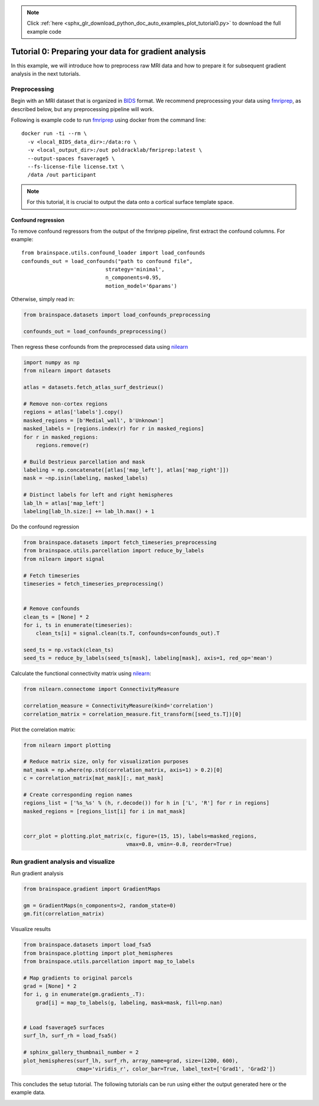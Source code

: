 .. note::
    :class: sphx-glr-download-link-note

    Click :ref:`here <sphx_glr_download_python_doc_auto_examples_plot_tutorial0.py>` to download the full example code
.. rst-class:: sphx-glr-example-title

.. _sphx_glr_python_doc_auto_examples_plot_tutorial0.py:


Tutorial 0: Preparing your data for gradient analysis
=====================================================
In this example, we will introduce how to preprocess raw MRI data and how
to prepare it for subsequent gradient analysis in the next tutorials.

Preprocessing
-------------
Begin with an MRI dataset that is organized in `BIDS
<https://bids.neuroimaging.io/>`_ format. We recommend preprocessing your data
using `fmriprep <http://fmriprep.readthedocs.io/>`_, as described below, but
any preprocessing pipeline will work.

Following is example code to run `fmriprep <http://fmriprep.readthedocs.io/>`_
using docker from the command line::

    docker run -ti --rm \
      -v <local_BIDS_data_dir>:/data:ro \
      -v <local_output_dir>:/out poldracklab/fmriprep:latest \
      --output-spaces fsaverage5 \
      --fs-license-file license.txt \
      /data /out participant

.. note::
    For this tutorial, it is crucial to output the data onto a cortical surface
    template space.

Confound regression
++++++++++++++++++++++++
To remove confound regressors from the output of the fmriprep pipeline, first
extract the confound columns. For example::

   from brainspace.utils.confound_loader import load_confounds
   confounds_out = load_confounds("path to confound file",
                              strategy='minimal',
                              n_components=0.95,
                              motion_model='6params')

Otherwise, simply read in:


.. code-block:: default

    from brainspace.datasets import load_confounds_preprocessing

    confounds_out = load_confounds_preprocessing()









Then regress these confounds from the preprocessed data using `nilearn
<https://nilearn.github.io/auto_examples/03_connectivity/
plot_signal_extraction.html#extract-signals-on-a-parcellation-
defined-by-labels/>`_


.. code-block:: default


    import numpy as np
    from nilearn import datasets

    atlas = datasets.fetch_atlas_surf_destrieux()

    # Remove non-cortex regions
    regions = atlas['labels'].copy()
    masked_regions = [b'Medial_wall', b'Unknown']
    masked_labels = [regions.index(r) for r in masked_regions]
    for r in masked_regions:
        regions.remove(r)

    # Build Destrieux parcellation and mask
    labeling = np.concatenate([atlas['map_left'], atlas['map_right']])
    mask = ~np.isin(labeling, masked_labels)

    # Distinct labels for left and right hemispheres
    lab_lh = atlas['map_left']
    labeling[lab_lh.size:] += lab_lh.max() + 1









Do the confound regression


.. code-block:: default


    from brainspace.datasets import fetch_timeseries_preprocessing
    from brainspace.utils.parcellation import reduce_by_labels
    from nilearn import signal

    # Fetch timeseries
    timeseries = fetch_timeseries_preprocessing()


    # Remove confounds
    clean_ts = [None] * 2
    for i, ts in enumerate(timeseries):
        clean_ts[i] = signal.clean(ts.T, confounds=confounds_out).T

    seed_ts = np.vstack(clean_ts)
    seed_ts = reduce_by_labels(seed_ts[mask], labeling[mask], axis=1, red_op='mean')









Calculate the functional connectivity matrix using
`nilearn <https://nilearn.github.io/auto_examples/03_connectivity/plot_
signal_extraction.html#compute-and-display-a-correlation-matrix/>`_:


.. code-block:: default


    from nilearn.connectome import ConnectivityMeasure

    correlation_measure = ConnectivityMeasure(kind='correlation')
    correlation_matrix = correlation_measure.fit_transform([seed_ts.T])[0]









Plot the correlation matrix:


.. code-block:: default


    from nilearn import plotting

    # Reduce matrix size, only for visualization purposes
    mat_mask = np.where(np.std(correlation_matrix, axis=1) > 0.2)[0]
    c = correlation_matrix[mat_mask][:, mat_mask]

    # Create corresponding region names
    regions_list = ['%s_%s' % (h, r.decode()) for h in ['L', 'R'] for r in regions]
    masked_regions = [regions_list[i] for i in mat_mask]


    corr_plot = plotting.plot_matrix(c, figure=(15, 15), labels=masked_regions,
                                     vmax=0.8, vmin=-0.8, reorder=True)





.. image:: /python_doc/auto_examples/images/sphx_glr_plot_tutorial0_001.png
    :class: sphx-glr-single-img





Run gradient analysis and visualize
-----------------------------------

Run gradient analysis


.. code-block:: default


    from brainspace.gradient import GradientMaps

    gm = GradientMaps(n_components=2, random_state=0)
    gm.fit(correlation_matrix)






.. rst-class:: sphx-glr-script-out

 Out:

 .. code-block:: none

    /media/oualid/hd500/oualid/BrainSpace/brainspace/gradient/embedding.py:70: UserWarning: Affinity is not symmetric. Making symmetric.
      warnings.warn('Affinity is not symmetric. Making symmetric.')

    GradientMaps(alignment=None, approach='dm', kernel=None, n_components=2,
                 random_state=0)



Visualize results


.. code-block:: default

    from brainspace.datasets import load_fsa5
    from brainspace.plotting import plot_hemispheres
    from brainspace.utils.parcellation import map_to_labels

    # Map gradients to original parcels
    grad = [None] * 2
    for i, g in enumerate(gm.gradients_.T):
        grad[i] = map_to_labels(g, labeling, mask=mask, fill=np.nan)


    # Load fsaverage5 surfaces
    surf_lh, surf_rh = load_fsa5()

    # sphinx_gallery_thumbnail_number = 2
    plot_hemispheres(surf_lh, surf_rh, array_name=grad, size=(1200, 600),
                     cmap='viridis_r', color_bar=True, label_text=['Grad1', 'Grad2'])





.. image:: /python_doc/auto_examples/images/sphx_glr_plot_tutorial0_002.png
    :class: sphx-glr-single-img





This concludes the setup tutorial. The following tutorials can be run using
either the output generated here or the example data.


.. rst-class:: sphx-glr-timing

   **Total running time of the script:** ( 0 minutes  4.067 seconds)


.. _sphx_glr_download_python_doc_auto_examples_plot_tutorial0.py:


.. only :: html

 .. container:: sphx-glr-footer
    :class: sphx-glr-footer-example



  .. container:: sphx-glr-download

     :download:`Download Python source code: plot_tutorial0.py <plot_tutorial0.py>`



  .. container:: sphx-glr-download

     :download:`Download Jupyter notebook: plot_tutorial0.ipynb <plot_tutorial0.ipynb>`


.. only:: html

 .. rst-class:: sphx-glr-signature

    `Gallery generated by Sphinx-Gallery <https://sphinx-gallery.github.io>`_
